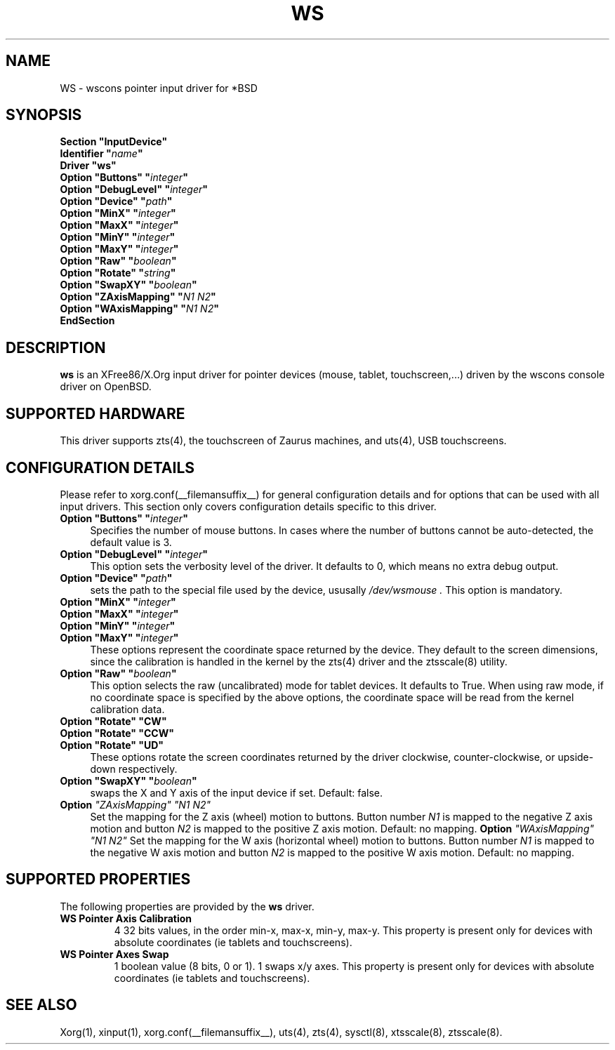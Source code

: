 .\"	$OpenBSD: ws.man,v 1.4 2009/11/26 11:10:09 matthieu Exp $
.\"
.\" Copyright (c) 2005,2009 Matthieu Herrb
.\"
.\" Permission to use, copy, modify, and distribute this software for any
.\" purpose with or without fee is hereby granted, provided that the above
.\" copyright notice and this permission notice appear in all copies.
.\"
.\" THE SOFTWARE IS PROVIDED "AS IS" AND THE AUTHOR DISCLAIMS ALL WARRANTIES
.\" WITH REGARD TO THIS SOFTWARE INCLUDING ALL IMPLIED WARRANTIES OF
.\" MERCHANTABILITY AND FITNESS. IN NO EVENT SHALL THE AUTHOR BE LIABLE FOR
.\" ANY SPECIAL, DIRECT, INDIRECT, OR CONSEQUENTIAL DAMAGES OR ANY DAMAGES
.\" WHATSOEVER RESULTING FROM LOSS OF USE, DATA OR PROFITS, WHETHER IN AN
.\" ACTION OF CONTRACT, NEGLIGENCE OR OTHER TORTIOUS ACTION, ARISING OUT OF
.\" OR IN CONNECTION WITH THE USE OR PERFORMANCE OF THIS SOFTWARE.
.\"
.\" shorthand for double quote that works everywhere.
.ds q \N'34'
.TH WS __drivermansuffix__ __vendorversion__
.SH NAME 
WS \- wscons pointer input driver for *BSD
.SH SYNOPSIS
.nf
.B "Section \*qInputDevice\*q"
.BI "    Identifier \*q" name \*q
.B  "    Driver \*qws\*q"
.BI "    Option \*qButtons\*q \*q" integer \*q
.BI "    Option \*qDebugLevel\*q \*q" integer \*q
.BI "    Option \*qDevice\*q  \*q" path \*q
.BI "    Option \*qMinX\*q \*q" integer \*q
.BI "    Option \*qMaxX\*q \*q" integer \*q
.BI "    Option \*qMinY\*q \*q" integer \*q
.BI "    Option \*qMaxY\*q \*q" integer \*q
.BI "    Option \*qRaw\*q \*q" boolean \*q
.BI "    Option \*qRotate\*q \*q" string \*q
.BI "    Option \*qSwapXY\*q \*q" boolean \*q
.BI "    Option \*qZAxisMapping\*q \*q" "N1 N2" \*q
.BI "    Option \*qWAxisMapping\*q \*q" "N1 N2" \*q
.B EndSection
.fi
.SH DESCRIPTION
.B ws
is an XFree86/X.Org input driver for pointer devices (mouse, tablet,
touchscreen,...) driven by the wscons console driver on
OpenBSD.
.SH "SUPPORTED HARDWARE"
This driver supports zts(4), the touchscreen of Zaurus machines, and
uts(4), USB touchscreens.
.SH "CONFIGURATION DETAILS"
Please refer to xorg.conf(__filemansuffix__) for general configuration
details and for options that can be used with all input drivers.
This section only covers configuration details specific to this driver.
.PP
.TP 4
.BI "Option \*qButtons\*q \*q" integer \*q
Specifies the number of mouse buttons.
In cases where the number of buttons cannot be auto-detected, the
default value is 3.
.TP 4
.BI "Option \*qDebugLevel\*q \*q" integer \*q
This option sets the verbosity level of the driver.
It defaults to 0, which means no extra debug output.
.TP 4
.BI "Option \*qDevice\*q \*q" path \*q
sets the path to the special file used by the device, ususally
.I /dev/wsmouse .
This option is mandatory.
.TP 4
.BI "Option \*qMinX\*q \*q" integer \*q
.TP 4
.BI "Option \*qMaxX\*q \*q" integer \*q
.TP 4
.BI "Option \*qMinY\*q \*q" integer \*q
.TP 4
.BI "Option \*qMaxY\*q \*q" integer \*q
These options represent the coordinate space returned by the device.
They default to the screen dimensions, since the calibration is handled in
the kernel by the zts(4) driver and the ztsscale(8) utility.
.TP 4
.BI "Option \*qRaw\*q \*q" boolean \*q
This option selects the raw (uncalibrated) mode for tablet devices.
It defaults to True. 
When using raw mode, if no coordinate space is specified by the 
above options, the coordinate space will be read from the kernel calibration
data.
.TP 4
.B "Option \*qRotate\*q \*qCW\*q"
.TP 4
.B "Option \*qRotate\*q \*qCCW\*q"
.TP 4
.B "Option \*qRotate\*q \*qUD\*q"
These options rotate the screen coordinates returned by the driver
clockwise, counter-clockwise, or upside-down respectively.
.TP 4
.BI "Option \*qSwapXY\*q \*q" boolean \*q
swaps the X and Y axis of the input device if set. Default: false.
.TP 4
.B Option \fI"ZAxisMapping"\fP \fI"N1 N2"\fP
Set the mapping for the Z axis (wheel) motion to buttons. Button
number
.I N1
is mapped to the negative Z axis motion and button
.I N2
is mapped to the positive Z axis motion.
Default: no mapping.
.B Option \fI"WAxisMapping"\fP \fI"N1 N2"\fP
Set the mapping for the W axis (horizontal wheel) motion to buttons. Button
number
.I N1
is mapped to the negative W axis motion and button
.I N2
is mapped to the positive W axis motion.
Default: no mapping.
.SH "SUPPORTED PROPERTIES"
The following properties are provided by the
.B ws
driver.
.TP 7
.BI "WS Pointer Axis Calibration"
4 32 bits values, in the order min-x, max-x, min-y, max-y.
This property is present only for devices with absolute coordinates (ie
tablets and touchscreens). 
.TP 7
.BI "WS Pointer Axes Swap"
1 boolean value (8 bits, 0 or 1). 1 swaps x/y axes. This property
is present only for devices with absolute coordinates (ie
tablets and touchscreens).

.SH "SEE ALSO"
Xorg(1), xinput(1), xorg.conf(__filemansuffix__), uts(4), zts(4), sysctl(8), xtsscale(8), ztsscale(8).
